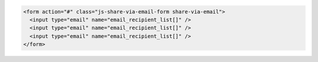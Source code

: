 .. code-block:: html

  <form action="#" class="js-share-via-email-form share-via-email">
    <input type="email" name="email_recipient_list[]" />
    <input type="email" name="email_recipient_list[]" />
    <input type="email" name="email_recipient_list[]" />
  </form>
